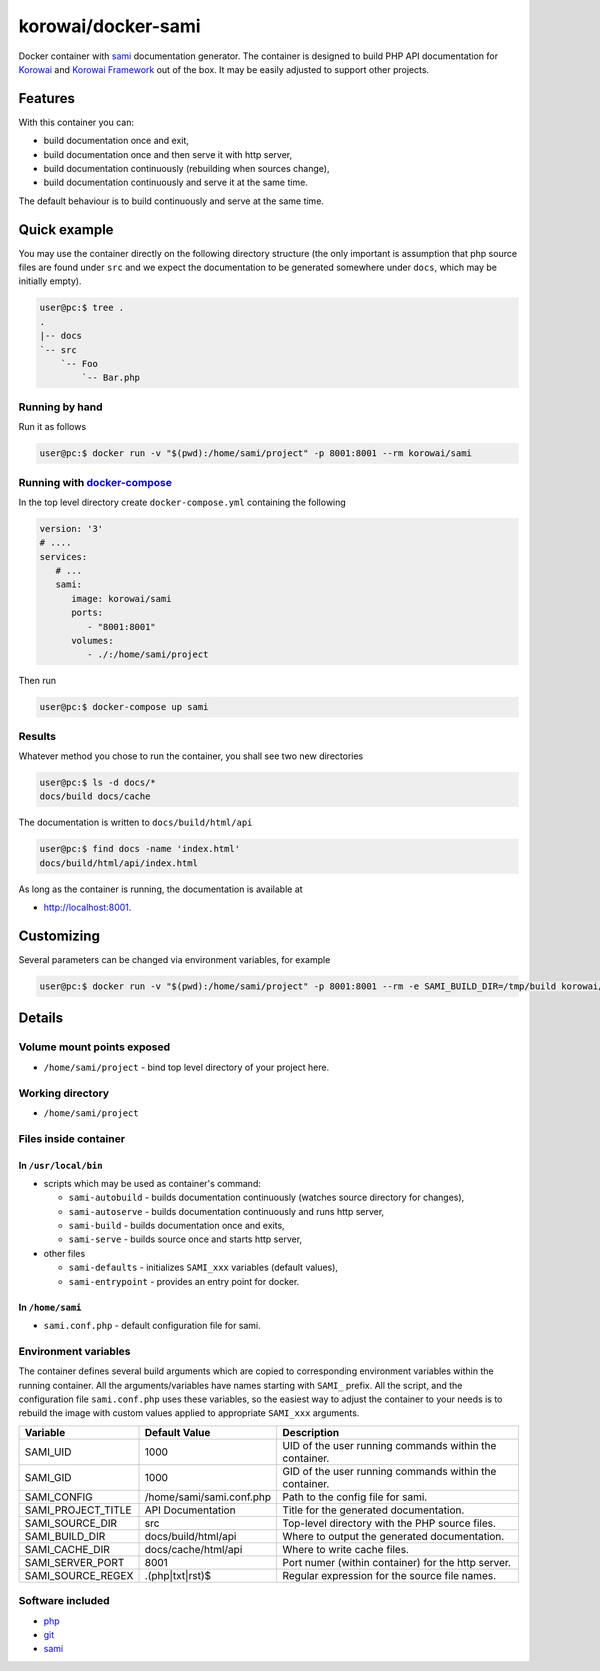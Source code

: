 korowai/docker-sami
===================

Docker container with sami_ documentation generator. The container is designed
to build PHP API documentation for Korowai_ and `Korowai Framework`_ out of the
box. It may be easily adjusted to support other projects.

Features
--------

With this container you can:

- build documentation once and exit,
- build documentation once and then serve it with http server,
- build documentation continuously (rebuilding when sources change),
- build documentation continuously and serve it at the same time.

The default behaviour is to build continuously and serve at the same time.

Quick example
-------------

You may use the container directly on the following directory structure (the
only important is assumption that php source files are found under ``src`` and
we expect the documentation to be generated somewhere under ``docs``, which may
be initially empty).

.. code-block:: console

  user@pc:$ tree .
  .
  |-- docs
  `-- src
      `-- Foo
          `-- Bar.php


Running by hand
^^^^^^^^^^^^^^^

Run it as follows

.. code-block:: console

   user@pc:$ docker run -v "$(pwd):/home/sami/project" -p 8001:8001 --rm korowai/sami


Running with docker-compose_
^^^^^^^^^^^^^^^^^^^^^^^^^^^^

In the top level directory create ``docker-compose.yml`` containing the
following

.. code-block:: yaml

   version: '3'
   # ....
   services:
      # ...
      sami:
         image: korowai/sami
         ports:
            - "8001:8001"
         volumes:
            - ./:/home/sami/project

Then run

.. code-block:: console

   user@pc:$ docker-compose up sami

Results
^^^^^^^

Whatever method you chose to run the container, you shall see two new
directories

.. code-block:: console

   user@pc:$ ls -d docs/*
   docs/build docs/cache

The documentation is written to ``docs/build/html/api``

.. code-block:: console

   user@pc:$ find docs -name 'index.html'
   docs/build/html/api/index.html

As long as the container is running, the documentation is available at

-  http://localhost:8001.


Customizing
-----------

Several parameters can be changed via environment variables, for example

.. code-block:: console

   user@pc:$ docker run -v "$(pwd):/home/sami/project" -p 8001:8001 --rm -e SAMI_BUILD_DIR=/tmp/build korowai/sami

Details
-------

Volume mount points exposed
^^^^^^^^^^^^^^^^^^^^^^^^^^^

- ``/home/sami/project`` - bind top level directory of your project here.

Working directory
^^^^^^^^^^^^^^^^^

- ``/home/sami/project``

Files inside container
^^^^^^^^^^^^^^^^^^^^^^

In ``/usr/local/bin``
"""""""""""""""""""""

- scripts which may be used as container's command:

  - ``sami-autobuild`` - builds documentation continuously (watches source directory for changes),
  - ``sami-autoserve``  - builds documentation continuously and runs http server,
  - ``sami-build``  - builds documentation once and exits,
  - ``sami-serve``  - builds source once and starts http server,

- other files

  - ``sami-defaults`` - initializes ``SAMI_xxx`` variables (default values),
  - ``sami-entrypoint`` - provides an entry point for docker.

In ``/home/sami``
"""""""""""""""""

- ``sami.conf.php`` - default configuration file for sami.

Environment variables
^^^^^^^^^^^^^^^^^^^^^

The container defines several build arguments which are copied to corresponding
environment variables within the running container. All the arguments/variables
have names starting with ``SAMI_`` prefix. All the script, and the
configuration file ``sami.conf.php`` uses these variables, so the easiest way
to adjust the container to your needs is to rebuild the image with custom
values applied to appropriate ``SAMI_xxx`` arguments.

+--------------------+----------------------------------+---------------------------------------------------------+
|     Variable       |          Default Value           |                   Description                           |
+====================+==================================+=========================================================+
| SAMI_UID           | 1000                             | UID of the user running commands within the container.  |
+--------------------+----------------------------------+---------------------------------------------------------+
| SAMI_GID           | 1000                             | GID of the user running commands within the container.  |
+--------------------+----------------------------------+---------------------------------------------------------+
| SAMI_CONFIG        | /home/sami/sami.conf.php         | Path to the config file for sami.                       |
+--------------------+----------------------------------+---------------------------------------------------------+
| SAMI_PROJECT_TITLE | API Documentation                | Title for the generated documentation.                  |
+--------------------+----------------------------------+---------------------------------------------------------+
| SAMI_SOURCE_DIR    | src                              | Top-level directory with the PHP source files.          |
+--------------------+----------------------------------+---------------------------------------------------------+
| SAMI_BUILD_DIR     | docs/build/html/api              | Where to output the generated documentation.            |
+--------------------+----------------------------------+---------------------------------------------------------+
| SAMI_CACHE_DIR     | docs/cache/html/api              | Where to write cache files.                             |
+--------------------+----------------------------------+---------------------------------------------------------+
| SAMI_SERVER_PORT   | 8001                             | Port numer (within container) for the http server.      |
+--------------------+----------------------------------+---------------------------------------------------------+
| SAMI_SOURCE_REGEX  | \.\(php\|txt\|rst\)$             | Regular expression for the source file names.           |
+--------------------+----------------------------------+---------------------------------------------------------+

Software included
^^^^^^^^^^^^^^^^^

- php_
- git_
- sami_

.. _php: https://php.net/
.. _git: https://git-scm.com/
.. _sami: https://github.com/FriendsOfPHP/Sami/
.. _Korowai: https://github.com/korowai/korowai/
.. _Korowai Framework: https://github.com/korowai/framework/
.. _docker-compose: https://docs.docker.com/compose/

.. <!--- vim: set ft=rst ts=2 sw=2 expandtab spell: -->
